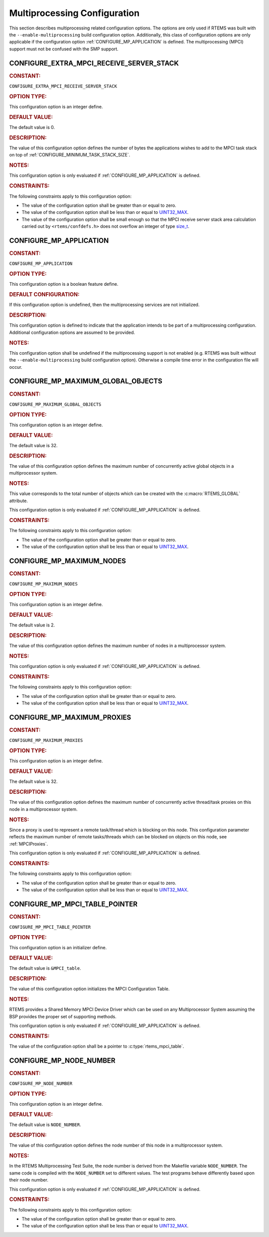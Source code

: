 .. SPDX-License-Identifier: CC-BY-SA-4.0

.. Copyright (C) 2020, 2021 embedded brains GmbH (http://www.embedded-brains.de)
.. Copyright (C) 1988, 2008 On-Line Applications Research Corporation (OAR)

.. This file is part of the RTEMS quality process and was automatically
.. generated.  If you find something that needs to be fixed or
.. worded better please post a report or patch to an RTEMS mailing list
.. or raise a bug report:
..
.. https://www.rtems.org/bugs.html
..
.. For information on updating and regenerating please refer to the How-To
.. section in the Software Requirements Engineering chapter of the
.. RTEMS Software Engineering manual.  The manual is provided as a part of
.. a release.  For development sources please refer to the online
.. documentation at:
..
.. https://docs.rtems.org

.. Generated from spec:/acfg/if/group-mpci

Multiprocessing Configuration
=============================

This section describes multiprocessing related configuration options.  The
options are only used if RTEMS was built with the ``--enable-multiprocessing``
build configuration option.  Additionally, this class of configuration options
are only applicable if the configuration option :ref:`CONFIGURE_MP_APPLICATION`
is defined.  The multiprocessing (MPCI) support must not be confused with the
SMP support.

.. Generated from spec:/acfg/if/mp-extra-server-stack

.. raw:: latex

    \clearpage

.. index:: CONFIGURE_EXTRA_MPCI_RECEIVE_SERVER_STACK

.. _CONFIGURE_EXTRA_MPCI_RECEIVE_SERVER_STACK:

CONFIGURE_EXTRA_MPCI_RECEIVE_SERVER_STACK
-----------------------------------------

.. rubric:: CONSTANT:

``CONFIGURE_EXTRA_MPCI_RECEIVE_SERVER_STACK``

.. rubric:: OPTION TYPE:

This configuration option is an integer define.

.. rubric:: DEFAULT VALUE:

The default value is 0.

.. rubric:: DESCRIPTION:

The value of this configuration option defines the number of bytes the
applications wishes to add to the MPCI task stack on top of
:ref:`CONFIGURE_MINIMUM_TASK_STACK_SIZE`.

.. rubric:: NOTES:

This configuration option is only evaluated if
:ref:`CONFIGURE_MP_APPLICATION` is defined.

.. rubric:: CONSTRAINTS:

The following constraints apply to this configuration option:

* The value of the configuration option shall be greater than or equal to zero.

* The value of the configuration option shall be less than or equal to
  `UINT32_MAX <https://en.cppreference.com/w/c/types/integer>`_.

* The value of the configuration option shall be small enough so that the MPCI
  receive server stack area calculation carried out by ``<rtems/confdefs.h>``
  does not overflow an integer of type `size_t
  <https://en.cppreference.com/w/c/types/size_t>`_.

.. Generated from spec:/acfg/if/mp-appl

.. raw:: latex

    \clearpage

.. index:: CONFIGURE_MP_APPLICATION

.. _CONFIGURE_MP_APPLICATION:

CONFIGURE_MP_APPLICATION
------------------------

.. rubric:: CONSTANT:

``CONFIGURE_MP_APPLICATION``

.. rubric:: OPTION TYPE:

This configuration option is a boolean feature define.

.. rubric:: DEFAULT CONFIGURATION:

If this configuration option is undefined, then the multiprocessing services
are not initialized.

.. rubric:: DESCRIPTION:

This configuration option is defined to indicate that the application intends
to be part of a multiprocessing configuration.  Additional configuration
options are assumed to be provided.

.. rubric:: NOTES:

This configuration option shall be undefined if the multiprocessing support
is not enabled (e.g. RTEMS was built without the ``--enable-multiprocessing``
build configuration option).  Otherwise a compile time error in the
configuration file will occur.

.. Generated from spec:/acfg/if/mp-max-global-objects

.. raw:: latex

    \clearpage

.. index:: CONFIGURE_MP_MAXIMUM_GLOBAL_OBJECTS

.. _CONFIGURE_MP_MAXIMUM_GLOBAL_OBJECTS:

CONFIGURE_MP_MAXIMUM_GLOBAL_OBJECTS
-----------------------------------

.. rubric:: CONSTANT:

``CONFIGURE_MP_MAXIMUM_GLOBAL_OBJECTS``

.. rubric:: OPTION TYPE:

This configuration option is an integer define.

.. rubric:: DEFAULT VALUE:

The default value is 32.

.. rubric:: DESCRIPTION:

The value of this configuration option defines the maximum number of
concurrently active global objects in a multiprocessor system.

.. rubric:: NOTES:

This value corresponds to the total number of objects which can be created
with the :c:macro:`RTEMS_GLOBAL` attribute.

This configuration option is only evaluated if
:ref:`CONFIGURE_MP_APPLICATION` is defined.

.. rubric:: CONSTRAINTS:

The following constraints apply to this configuration option:

* The value of the configuration option shall be greater than or equal to zero.

* The value of the configuration option shall be less than or equal to
  `UINT32_MAX <https://en.cppreference.com/w/c/types/integer>`_.

.. Generated from spec:/acfg/if/mp-max-nodes

.. raw:: latex

    \clearpage

.. index:: CONFIGURE_MP_MAXIMUM_NODES

.. _CONFIGURE_MP_MAXIMUM_NODES:

CONFIGURE_MP_MAXIMUM_NODES
--------------------------

.. rubric:: CONSTANT:

``CONFIGURE_MP_MAXIMUM_NODES``

.. rubric:: OPTION TYPE:

This configuration option is an integer define.

.. rubric:: DEFAULT VALUE:

The default value is 2.

.. rubric:: DESCRIPTION:

The value of this configuration option defines the maximum number of nodes in
a multiprocessor system.

.. rubric:: NOTES:

This configuration option is only evaluated if
:ref:`CONFIGURE_MP_APPLICATION` is defined.

.. rubric:: CONSTRAINTS:

The following constraints apply to this configuration option:

* The value of the configuration option shall be greater than or equal to zero.

* The value of the configuration option shall be less than or equal to
  `UINT32_MAX <https://en.cppreference.com/w/c/types/integer>`_.

.. Generated from spec:/acfg/if/mp-max-proxies

.. raw:: latex

    \clearpage

.. index:: CONFIGURE_MP_MAXIMUM_PROXIES

.. _CONFIGURE_MP_MAXIMUM_PROXIES:

CONFIGURE_MP_MAXIMUM_PROXIES
----------------------------

.. rubric:: CONSTANT:

``CONFIGURE_MP_MAXIMUM_PROXIES``

.. rubric:: OPTION TYPE:

This configuration option is an integer define.

.. rubric:: DEFAULT VALUE:

The default value is 32.

.. rubric:: DESCRIPTION:

The value of this configuration option defines the maximum number of
concurrently active thread/task proxies on this node in a multiprocessor
system.

.. rubric:: NOTES:

Since a proxy is used to represent a remote task/thread which is blocking
on this node. This configuration parameter reflects the maximum number of
remote tasks/threads which can be blocked on objects on this node, see
:ref:`MPCIProxies`.

This configuration option is only evaluated if
:ref:`CONFIGURE_MP_APPLICATION` is defined.

.. rubric:: CONSTRAINTS:

The following constraints apply to this configuration option:

* The value of the configuration option shall be greater than or equal to zero.

* The value of the configuration option shall be less than or equal to
  `UINT32_MAX <https://en.cppreference.com/w/c/types/integer>`_.

.. Generated from spec:/acfg/if/mp-mpci-table-pointer

.. raw:: latex

    \clearpage

.. index:: CONFIGURE_MP_MPCI_TABLE_POINTER

.. _CONFIGURE_MP_MPCI_TABLE_POINTER:

CONFIGURE_MP_MPCI_TABLE_POINTER
-------------------------------

.. rubric:: CONSTANT:

``CONFIGURE_MP_MPCI_TABLE_POINTER``

.. rubric:: OPTION TYPE:

This configuration option is an initializer define.

.. rubric:: DEFAULT VALUE:

The default value is ``&MPCI_table``.

.. rubric:: DESCRIPTION:

The value of this configuration option initializes the MPCI Configuration
Table.

.. rubric:: NOTES:

RTEMS provides a Shared Memory MPCI Device Driver which can be used on any
Multiprocessor System assuming the BSP provides the proper set of
supporting methods.

This configuration option is only evaluated if
:ref:`CONFIGURE_MP_APPLICATION` is defined.

.. rubric:: CONSTRAINTS:

The value of the configuration option shall be a pointer to
:c:type:`rtems_mpci_table`.

.. Generated from spec:/acfg/if/mp-node-number

.. raw:: latex

    \clearpage

.. index:: CONFIGURE_MP_NODE_NUMBER

.. _CONFIGURE_MP_NODE_NUMBER:

CONFIGURE_MP_NODE_NUMBER
------------------------

.. rubric:: CONSTANT:

``CONFIGURE_MP_NODE_NUMBER``

.. rubric:: OPTION TYPE:

This configuration option is an integer define.

.. rubric:: DEFAULT VALUE:

The default value is ``NODE_NUMBER``.

.. rubric:: DESCRIPTION:

The value of this configuration option defines the node number of this node
in a multiprocessor system.

.. rubric:: NOTES:

In the RTEMS Multiprocessing Test Suite, the node number is derived from
the Makefile variable ``NODE_NUMBER``. The same code is compiled with the
``NODE_NUMBER`` set to different values. The test programs behave
differently based upon their node number.

This configuration option is only evaluated if
:ref:`CONFIGURE_MP_APPLICATION` is defined.

.. rubric:: CONSTRAINTS:

The following constraints apply to this configuration option:

* The value of the configuration option shall be greater than or equal to zero.

* The value of the configuration option shall be less than or equal to
  `UINT32_MAX <https://en.cppreference.com/w/c/types/integer>`_.
